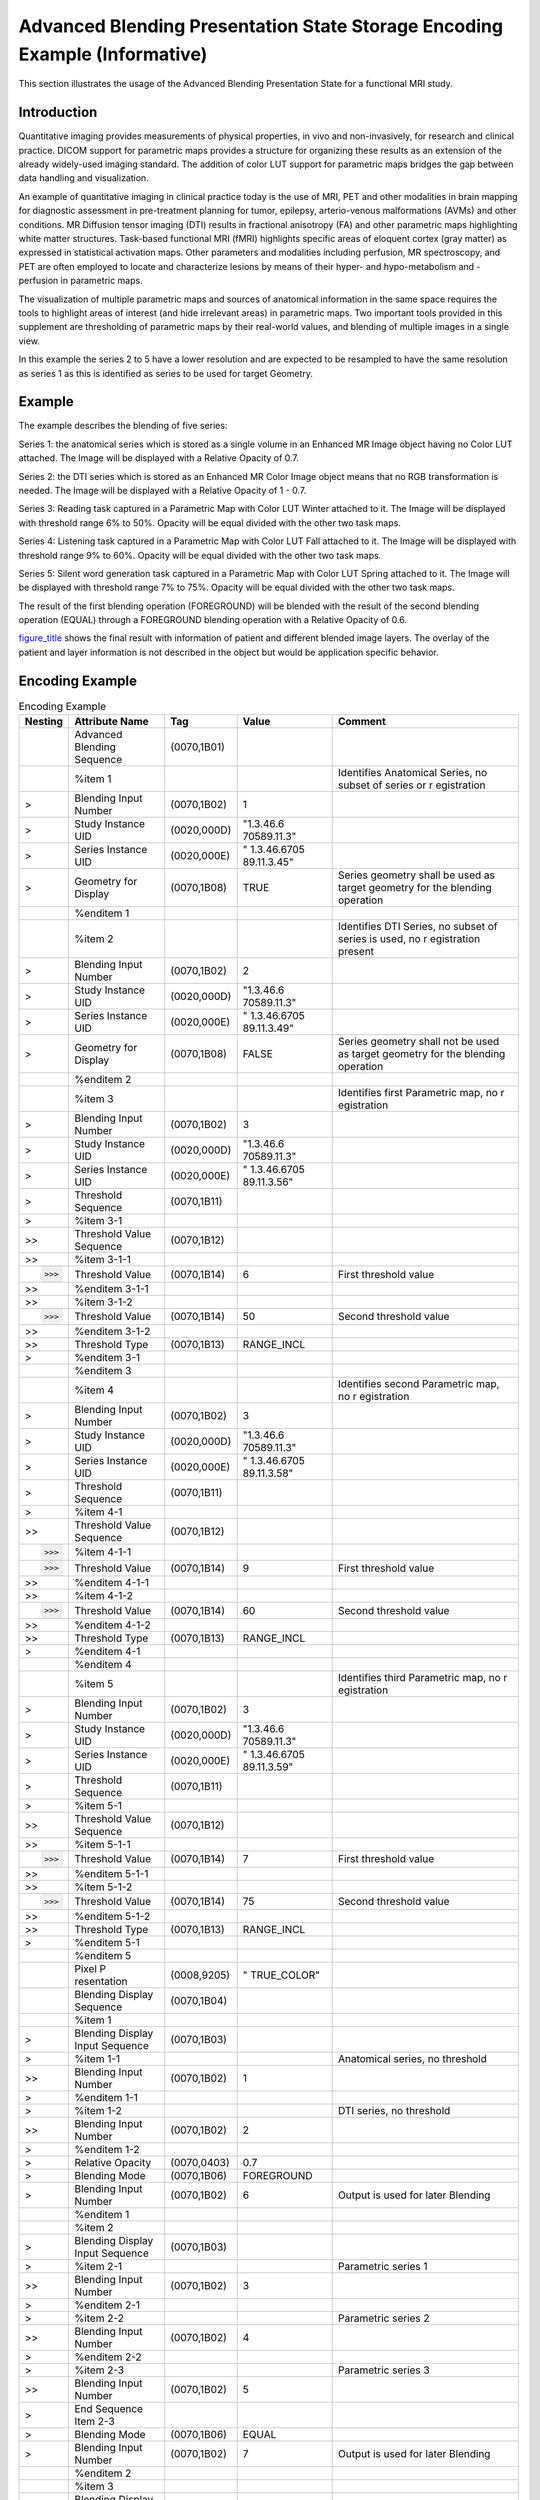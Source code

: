 .. _chapter_FFFF:

Advanced Blending Presentation State Storage Encoding Example (Informative)
===========================================================================

This section illustrates the usage of the Advanced Blending Presentation
State for a functional MRI study.

.. _sect_FFFF.1:

Introduction
------------

Quantitative imaging provides measurements of physical properties, in
vivo and non-invasively, for research and clinical practice. DICOM
support for parametric maps provides a structure for organizing these
results as an extension of the already widely-used imaging standard. The
addition of color LUT support for parametric maps bridges the gap
between data handling and visualization.

An example of quantitative imaging in clinical practice today is the use
of MRI, PET and other modalities in brain mapping for diagnostic
assessment in pre-treatment planning for tumor, epilepsy, arterio-venous
malformations (AVMs) and other conditions. MR Diffusion tensor imaging
(DTI) results in fractional anisotropy (FA) and other parametric maps
highlighting white matter structures. Task-based functional MRI (fMRI)
highlights specific areas of eloquent cortex (gray matter) as expressed
in statistical activation maps. Other parameters and modalities
including perfusion, MR spectroscopy, and PET are often employed to
locate and characterize lesions by means of their hyper- and
hypo-metabolism and -perfusion in parametric maps.

The visualization of multiple parametric maps and sources of anatomical
information in the same space requires the tools to highlight areas of
interest (and hide irrelevant areas) in parametric maps. Two important
tools provided in this supplement are thresholding of parametric maps by
their real-world values, and blending of multiple images in a single
view.

In this example the series 2 to 5 have a lower resolution and are
expected to be resampled to have the same resolution as series 1 as this
is identified as series to be used for target Geometry.

.. _sect_FFFF.2:

Example
-------

The example describes the blending of five series:

Series 1: the anatomical series which is stored as a single volume in an
Enhanced MR Image object having no Color LUT attached. The Image will be
displayed with a Relative Opacity of 0.7.

Series 2: the DTI series which is stored as an Enhanced MR Color Image
object means that no RGB transformation is needed. The Image will be
displayed with a Relative Opacity of 1 - 0.7.

Series 3: Reading task captured in a Parametric Map with Color LUT
Winter attached to it. The Image will be displayed with threshold range
6% to 50%. Opacity will be equal divided with the other two task maps.

Series 4: Listening task captured in a Parametric Map with Color LUT
Fall attached to it. The Image will be displayed with threshold range 9%
to 60%. Opacity will be equal divided with the other two task maps.

Series 5: Silent word generation task captured in a Parametric Map with
Color LUT Spring attached to it. The Image will be displayed with
threshold range 7% to 75%. Opacity will be equal divided with the other
two task maps.

The result of the first blending operation (FOREGROUND) will be blended
with the result of the second blending operation (EQUAL) through a
FOREGROUND blending operation with a Relative Opacity of 0.6.

`figure_title <#figure_FFFF.2-6>`__ shows the final result with
information of patient and different blended image layers. The overlay
of the patient and layer information is not described in the object but
would be application specific behavior.

.. _sect_FFFF.3:

Encoding Example
----------------

.. table:: Encoding Example

   +-------------+-------------+-------------+-------------+-------------+
   | **Nesting** | **Attribute | **Tag**     | **Value**   | **Comment** |
   |             | Name**      |             |             |             |
   +=============+=============+=============+=============+=============+
   |             | Advanced    | (0070,1B01) |             |             |
   |             | Blending    |             |             |             |
   |             | Sequence    |             |             |             |
   +-------------+-------------+-------------+-------------+-------------+
   |             | %item 1     |             |             | Identifies  |
   |             |             |             |             | Anatomical  |
   |             |             |             |             | Series, no  |
   |             |             |             |             | subset of   |
   |             |             |             |             | series or   |
   |             |             |             |             | r           |
   |             |             |             |             | egistration |
   +-------------+-------------+-------------+-------------+-------------+
   | >           | Blending    | (0070,1B02) | 1           |             |
   |             | Input       |             |             |             |
   |             | Number      |             |             |             |
   +-------------+-------------+-------------+-------------+-------------+
   | >           | Study       | (0020,000D) | "1.3.46.6   |             |
   |             | Instance    |             | 70589.11.3" |             |
   |             | UID         |             |             |             |
   +-------------+-------------+-------------+-------------+-------------+
   | >           | Series      | (0020,000E) | "           |             |
   |             | Instance    |             | 1.3.46.6705 |             |
   |             | UID         |             | 89.11.3.45" |             |
   +-------------+-------------+-------------+-------------+-------------+
   | >           | Geometry    | (0070,1B08) | TRUE        | Series      |
   |             | for Display |             |             | geometry    |
   |             |             |             |             | shall be    |
   |             |             |             |             | used as     |
   |             |             |             |             | target      |
   |             |             |             |             | geometry    |
   |             |             |             |             | for the     |
   |             |             |             |             | blending    |
   |             |             |             |             | operation   |
   +-------------+-------------+-------------+-------------+-------------+
   |             | %enditem 1  |             |             |             |
   +-------------+-------------+-------------+-------------+-------------+
   |             | %item 2     |             |             | Identifies  |
   |             |             |             |             | DTI Series, |
   |             |             |             |             | no subset   |
   |             |             |             |             | of series   |
   |             |             |             |             | is used, no |
   |             |             |             |             | r           |
   |             |             |             |             | egistration |
   |             |             |             |             | present     |
   +-------------+-------------+-------------+-------------+-------------+
   | >           | Blending    | (0070,1B02) | 2           |             |
   |             | Input       |             |             |             |
   |             | Number      |             |             |             |
   +-------------+-------------+-------------+-------------+-------------+
   | >           | Study       | (0020,000D) | "1.3.46.6   |             |
   |             | Instance    |             | 70589.11.3" |             |
   |             | UID         |             |             |             |
   +-------------+-------------+-------------+-------------+-------------+
   | >           | Series      | (0020,000E) | "           |             |
   |             | Instance    |             | 1.3.46.6705 |             |
   |             | UID         |             | 89.11.3.49" |             |
   +-------------+-------------+-------------+-------------+-------------+
   | >           | Geometry    | (0070,1B08) | FALSE       | Series      |
   |             | for Display |             |             | geometry    |
   |             |             |             |             | shall not   |
   |             |             |             |             | be used as  |
   |             |             |             |             | target      |
   |             |             |             |             | geometry    |
   |             |             |             |             | for the     |
   |             |             |             |             | blending    |
   |             |             |             |             | operation   |
   +-------------+-------------+-------------+-------------+-------------+
   |             | %enditem 2  |             |             |             |
   +-------------+-------------+-------------+-------------+-------------+
   |             | %item 3     |             |             | Identifies  |
   |             |             |             |             | first       |
   |             |             |             |             | Parametric  |
   |             |             |             |             | map, no     |
   |             |             |             |             | r           |
   |             |             |             |             | egistration |
   +-------------+-------------+-------------+-------------+-------------+
   | >           | Blending    | (0070,1B02) | 3           |             |
   |             | Input       |             |             |             |
   |             | Number      |             |             |             |
   +-------------+-------------+-------------+-------------+-------------+
   | >           | Study       | (0020,000D) | "1.3.46.6   |             |
   |             | Instance    |             | 70589.11.3" |             |
   |             | UID         |             |             |             |
   +-------------+-------------+-------------+-------------+-------------+
   | >           | Series      | (0020,000E) | "           |             |
   |             | Instance    |             | 1.3.46.6705 |             |
   |             | UID         |             | 89.11.3.56" |             |
   +-------------+-------------+-------------+-------------+-------------+
   | >           | Threshold   | (0070,1B11) |             |             |
   |             | Sequence    |             |             |             |
   +-------------+-------------+-------------+-------------+-------------+
   | >           | %item 3-1   |             |             |             |
   +-------------+-------------+-------------+-------------+-------------+
   | >>          | Threshold   | (0070,1B12) |             |             |
   |             | Value       |             |             |             |
   |             | Sequence    |             |             |             |
   +-------------+-------------+-------------+-------------+-------------+
   | >>          | %item 3-1-1 |             |             |             |
   +-------------+-------------+-------------+-------------+-------------+
   | >>>         | Threshold   | (0070,1B14) | 6           | First       |
   |             | Value       |             |             | threshold   |
   |             |             |             |             | value       |
   +-------------+-------------+-------------+-------------+-------------+
   | >>          | %enditem    |             |             |             |
   |             | 3-1-1       |             |             |             |
   +-------------+-------------+-------------+-------------+-------------+
   | >>          | %item 3-1-2 |             |             |             |
   +-------------+-------------+-------------+-------------+-------------+
   | >>>         | Threshold   | (0070,1B14) | 50          | Second      |
   |             | Value       |             |             | threshold   |
   |             |             |             |             | value       |
   +-------------+-------------+-------------+-------------+-------------+
   | >>          | %enditem    |             |             |             |
   |             | 3-1-2       |             |             |             |
   +-------------+-------------+-------------+-------------+-------------+
   | >>          | Threshold   | (0070,1B13) | RANGE_INCL  |             |
   |             | Type        |             |             |             |
   +-------------+-------------+-------------+-------------+-------------+
   | >           | %enditem    |             |             |             |
   |             | 3-1         |             |             |             |
   +-------------+-------------+-------------+-------------+-------------+
   |             | %enditem 3  |             |             |             |
   +-------------+-------------+-------------+-------------+-------------+
   |             | %item 4     |             |             | Identifies  |
   |             |             |             |             | second      |
   |             |             |             |             | Parametric  |
   |             |             |             |             | map, no     |
   |             |             |             |             | r           |
   |             |             |             |             | egistration |
   +-------------+-------------+-------------+-------------+-------------+
   | >           | Blending    | (0070,1B02) | 3           |             |
   |             | Input       |             |             |             |
   |             | Number      |             |             |             |
   +-------------+-------------+-------------+-------------+-------------+
   | >           | Study       | (0020,000D) | "1.3.46.6   |             |
   |             | Instance    |             | 70589.11.3" |             |
   |             | UID         |             |             |             |
   +-------------+-------------+-------------+-------------+-------------+
   | >           | Series      | (0020,000E) | "           |             |
   |             | Instance    |             | 1.3.46.6705 |             |
   |             | UID         |             | 89.11.3.58" |             |
   +-------------+-------------+-------------+-------------+-------------+
   | >           | Threshold   | (0070,1B11) |             |             |
   |             | Sequence    |             |             |             |
   +-------------+-------------+-------------+-------------+-------------+
   | >           | %item 4-1   |             |             |             |
   +-------------+-------------+-------------+-------------+-------------+
   | >>          | Threshold   | (0070,1B12) |             |             |
   |             | Value       |             |             |             |
   |             | Sequence    |             |             |             |
   +-------------+-------------+-------------+-------------+-------------+
   | >>>         | %item 4-1-1 |             |             |             |
   +-------------+-------------+-------------+-------------+-------------+
   | >>>         | Threshold   | (0070,1B14) | 9           | First       |
   |             | Value       |             |             | threshold   |
   |             |             |             |             | value       |
   +-------------+-------------+-------------+-------------+-------------+
   | >>          | %enditem    |             |             |             |
   |             | 4-1-1       |             |             |             |
   +-------------+-------------+-------------+-------------+-------------+
   | >>          | %item 4-1-2 |             |             |             |
   +-------------+-------------+-------------+-------------+-------------+
   | >>>         | Threshold   | (0070,1B14) | 60          | Second      |
   |             | Value       |             |             | threshold   |
   |             |             |             |             | value       |
   +-------------+-------------+-------------+-------------+-------------+
   | >>          | %enditem    |             |             |             |
   |             | 4-1-2       |             |             |             |
   +-------------+-------------+-------------+-------------+-------------+
   | >>          | Threshold   | (0070,1B13) | RANGE_INCL  |             |
   |             | Type        |             |             |             |
   +-------------+-------------+-------------+-------------+-------------+
   | >           | %enditem    |             |             |             |
   |             | 4-1         |             |             |             |
   +-------------+-------------+-------------+-------------+-------------+
   |             | %enditem 4  |             |             |             |
   +-------------+-------------+-------------+-------------+-------------+
   |             | %item 5     |             |             | Identifies  |
   |             |             |             |             | third       |
   |             |             |             |             | Parametric  |
   |             |             |             |             | map, no     |
   |             |             |             |             | r           |
   |             |             |             |             | egistration |
   +-------------+-------------+-------------+-------------+-------------+
   | >           | Blending    | (0070,1B02) | 3           |             |
   |             | Input       |             |             |             |
   |             | Number      |             |             |             |
   +-------------+-------------+-------------+-------------+-------------+
   | >           | Study       | (0020,000D) | "1.3.46.6   |             |
   |             | Instance    |             | 70589.11.3" |             |
   |             | UID         |             |             |             |
   +-------------+-------------+-------------+-------------+-------------+
   | >           | Series      | (0020,000E) | "           |             |
   |             | Instance    |             | 1.3.46.6705 |             |
   |             | UID         |             | 89.11.3.59" |             |
   +-------------+-------------+-------------+-------------+-------------+
   | >           | Threshold   | (0070,1B11) |             |             |
   |             | Sequence    |             |             |             |
   +-------------+-------------+-------------+-------------+-------------+
   | >           | %item 5-1   |             |             |             |
   +-------------+-------------+-------------+-------------+-------------+
   | >>          | Threshold   | (0070,1B12) |             |             |
   |             | Value       |             |             |             |
   |             | Sequence    |             |             |             |
   +-------------+-------------+-------------+-------------+-------------+
   | >>          | %item 5-1-1 |             |             |             |
   +-------------+-------------+-------------+-------------+-------------+
   | >>>         | Threshold   | (0070,1B14) | 7           | First       |
   |             | Value       |             |             | threshold   |
   |             |             |             |             | value       |
   +-------------+-------------+-------------+-------------+-------------+
   | >>          | %enditem    |             |             |             |
   |             | 5-1-1       |             |             |             |
   +-------------+-------------+-------------+-------------+-------------+
   | >>          | %item 5-1-2 |             |             |             |
   +-------------+-------------+-------------+-------------+-------------+
   | >>>         | Threshold   | (0070,1B14) | 75          | Second      |
   |             | Value       |             |             | threshold   |
   |             |             |             |             | value       |
   +-------------+-------------+-------------+-------------+-------------+
   | >>          | %enditem    |             |             |             |
   |             | 5-1-2       |             |             |             |
   +-------------+-------------+-------------+-------------+-------------+
   | >>          | Threshold   | (0070,1B13) | RANGE_INCL  |             |
   |             | Type        |             |             |             |
   +-------------+-------------+-------------+-------------+-------------+
   | >           | %enditem    |             |             |             |
   |             | 5-1         |             |             |             |
   +-------------+-------------+-------------+-------------+-------------+
   |             | %enditem 5  |             |             |             |
   +-------------+-------------+-------------+-------------+-------------+
   |             | Pixel       | (0008,9205) | "           |             |
   |             | P           |             | TRUE_COLOR" |             |
   |             | resentation |             |             |             |
   +-------------+-------------+-------------+-------------+-------------+
   |             | Blending    | (0070,1B04) |             |             |
   |             | Display     |             |             |             |
   |             | Sequence    |             |             |             |
   +-------------+-------------+-------------+-------------+-------------+
   |             | %item 1     |             |             |             |
   +-------------+-------------+-------------+-------------+-------------+
   | >           | Blending    | (0070,1B03) |             |             |
   |             | Display     |             |             |             |
   |             | Input       |             |             |             |
   |             | Sequence    |             |             |             |
   +-------------+-------------+-------------+-------------+-------------+
   | >           | %item 1-1   |             |             | Anatomical  |
   |             |             |             |             | series, no  |
   |             |             |             |             | threshold   |
   +-------------+-------------+-------------+-------------+-------------+
   | >>          | Blending    | (0070,1B02) | 1           |             |
   |             | Input       |             |             |             |
   |             | Number      |             |             |             |
   +-------------+-------------+-------------+-------------+-------------+
   | >           | %enditem    |             |             |             |
   |             | 1-1         |             |             |             |
   +-------------+-------------+-------------+-------------+-------------+
   | >           | %item 1-2   |             |             | DTI series, |
   |             |             |             |             | no          |
   |             |             |             |             | threshold   |
   +-------------+-------------+-------------+-------------+-------------+
   | >>          | Blending    | (0070,1B02) | 2           |             |
   |             | Input       |             |             |             |
   |             | Number      |             |             |             |
   +-------------+-------------+-------------+-------------+-------------+
   | >           | %enditem    |             |             |             |
   |             | 1-2         |             |             |             |
   +-------------+-------------+-------------+-------------+-------------+
   | >           | Relative    | (0070,0403) | 0.7         |             |
   |             | Opacity     |             |             |             |
   +-------------+-------------+-------------+-------------+-------------+
   | >           | Blending    | (0070,1B06) | FOREGROUND  |             |
   |             | Mode        |             |             |             |
   +-------------+-------------+-------------+-------------+-------------+
   | >           | Blending    | (0070,1B02) | 6           | Output is   |
   |             | Input       |             |             | used for    |
   |             | Number      |             |             | later       |
   |             |             |             |             | Blending    |
   +-------------+-------------+-------------+-------------+-------------+
   |             | %enditem 1  |             |             |             |
   +-------------+-------------+-------------+-------------+-------------+
   |             | %item 2     |             |             |             |
   +-------------+-------------+-------------+-------------+-------------+
   | >           | Blending    | (0070,1B03) |             |             |
   |             | Display     |             |             |             |
   |             | Input       |             |             |             |
   |             | Sequence    |             |             |             |
   +-------------+-------------+-------------+-------------+-------------+
   | >           | %item 2-1   |             |             | Parametric  |
   |             |             |             |             | series 1    |
   +-------------+-------------+-------------+-------------+-------------+
   | >>          | Blending    | (0070,1B02) | 3           |             |
   |             | Input       |             |             |             |
   |             | Number      |             |             |             |
   +-------------+-------------+-------------+-------------+-------------+
   | >           | %enditem    |             |             |             |
   |             | 2-1         |             |             |             |
   +-------------+-------------+-------------+-------------+-------------+
   | >           | %item 2-2   |             |             | Parametric  |
   |             |             |             |             | series 2    |
   +-------------+-------------+-------------+-------------+-------------+
   | >>          | Blending    | (0070,1B02) | 4           |             |
   |             | Input       |             |             |             |
   |             | Number      |             |             |             |
   +-------------+-------------+-------------+-------------+-------------+
   | >           | %enditem    |             |             |             |
   |             | 2-2         |             |             |             |
   +-------------+-------------+-------------+-------------+-------------+
   | >           | %item 2-3   |             |             | Parametric  |
   |             |             |             |             | series 3    |
   +-------------+-------------+-------------+-------------+-------------+
   | >>          | Blending    | (0070,1B02) | 5           |             |
   |             | Input       |             |             |             |
   |             | Number      |             |             |             |
   +-------------+-------------+-------------+-------------+-------------+
   | >           | End         |             |             |             |
   |             | Sequence    |             |             |             |
   |             | Item 2-3    |             |             |             |
   +-------------+-------------+-------------+-------------+-------------+
   | >           | Blending    | (0070,1B06) | EQUAL       |             |
   |             | Mode        |             |             |             |
   +-------------+-------------+-------------+-------------+-------------+
   | >           | Blending    | (0070,1B02) | 7           | Output is   |
   |             | Input       |             |             | used for    |
   |             | Number      |             |             | later       |
   |             |             |             |             | Blending    |
   +-------------+-------------+-------------+-------------+-------------+
   |             | %enditem 2  |             |             |             |
   +-------------+-------------+-------------+-------------+-------------+
   |             | %item 3     |             |             |             |
   +-------------+-------------+-------------+-------------+-------------+
   | >           | Blending    | (0070,1B03) |             |             |
   |             | Display     |             |             |             |
   |             | Input       |             |             |             |
   |             | Sequence    |             |             |             |
   +-------------+-------------+-------------+-------------+-------------+
   | >           | %item 3-1   |             |             | Output      |
   |             |             |             |             | first       |
   |             |             |             |             | blending    |
   |             |             |             |             | operation,  |
   |             |             |             |             | no          |
   |             |             |             |             | threshold   |
   +-------------+-------------+-------------+-------------+-------------+
   | >>          | Blending    | (0070,1B02) | 6           |             |
   |             | Input       |             |             |             |
   |             | Number      |             |             |             |
   +-------------+-------------+-------------+-------------+-------------+
   | >           | %enditem    |             |             |             |
   |             | 3-1         |             |             |             |
   +-------------+-------------+-------------+-------------+-------------+
   | >           | %item 3-2   |             |             | Output      |
   |             |             |             |             | second      |
   |             |             |             |             | blending    |
   |             |             |             |             | operation,  |
   |             |             |             |             | no          |
   |             |             |             |             | threshold   |
   +-------------+-------------+-------------+-------------+-------------+
   | >>          | Blending    | (0070,1B02) | 7           |             |
   |             | Input       |             |             |             |
   |             | Number      |             |             |             |
   +-------------+-------------+-------------+-------------+-------------+
   | >           | %enditem    |             |             |             |
   |             | 3-2         |             |             |             |
   +-------------+-------------+-------------+-------------+-------------+
   | >           | Relative    | (0070,0403) | 0.6         |             |
   |             | Opacity     |             |             |             |
   +-------------+-------------+-------------+-------------+-------------+
   | >           | Blending    | (0070,1B06) | FOREGROUND  |             |
   |             | Mode        |             |             |             |
   +-------------+-------------+-------------+-------------+-------------+
   |             | %enditem 3  |             |             | No          |
   |             |             |             |             | Parametric  |
   |             |             |             |             | Blending    |
   |             |             |             |             | Input       |
   |             |             |             |             | Number is   |
   |             |             |             |             | present as  |
   |             |             |             |             | this step   |
   |             |             |             |             | defines the |
   |             |             |             |             | output to   |
   |             |             |             |             | be          |
   |             |             |             |             | displayed.  |
   +-------------+-------------+-------------+-------------+-------------+

